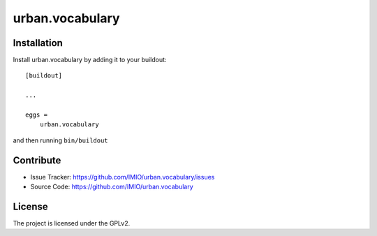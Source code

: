 .. This README is meant for consumption by humans and pypi. Pypi can render rst files so please do not use Sphinx features.
   If you want to learn more about writing documentation, please check out: http://docs.plone.org/about/documentation_styleguide.html
   This text does not appear on pypi or github. It is a comment.

==============================================================================
urban.vocabulary
==============================================================================

Installation
------------

Install urban.vocabulary by adding it to your buildout::

    [buildout]

    ...

    eggs =
        urban.vocabulary


and then running ``bin/buildout``


Contribute
----------

- Issue Tracker: https://github.com/IMIO/urban.vocabulary/issues
- Source Code: https://github.com/IMIO/urban.vocabulary


License
-------

The project is licensed under the GPLv2.
